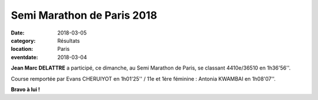 Semi Marathon de Paris 2018
===========================

:date: 2018-03-05
:category: Résultats
:location: Paris
:eventdate: 2018-03-04



.. image:: http://assets.acr-dijon.org/semiparis18.jpg

**Jean Marc DELATTRE** a participé, ce dimanche, au Semi Marathon de Paris, se classant 4410e/36510 en 1h36'56''.

Course remportée par Evans CHERUIYOT en 1h01'25'' / 11e et 1ère féminine : Antonia KWAMBAI en 1h08'07''.

**Bravo à lui !**
